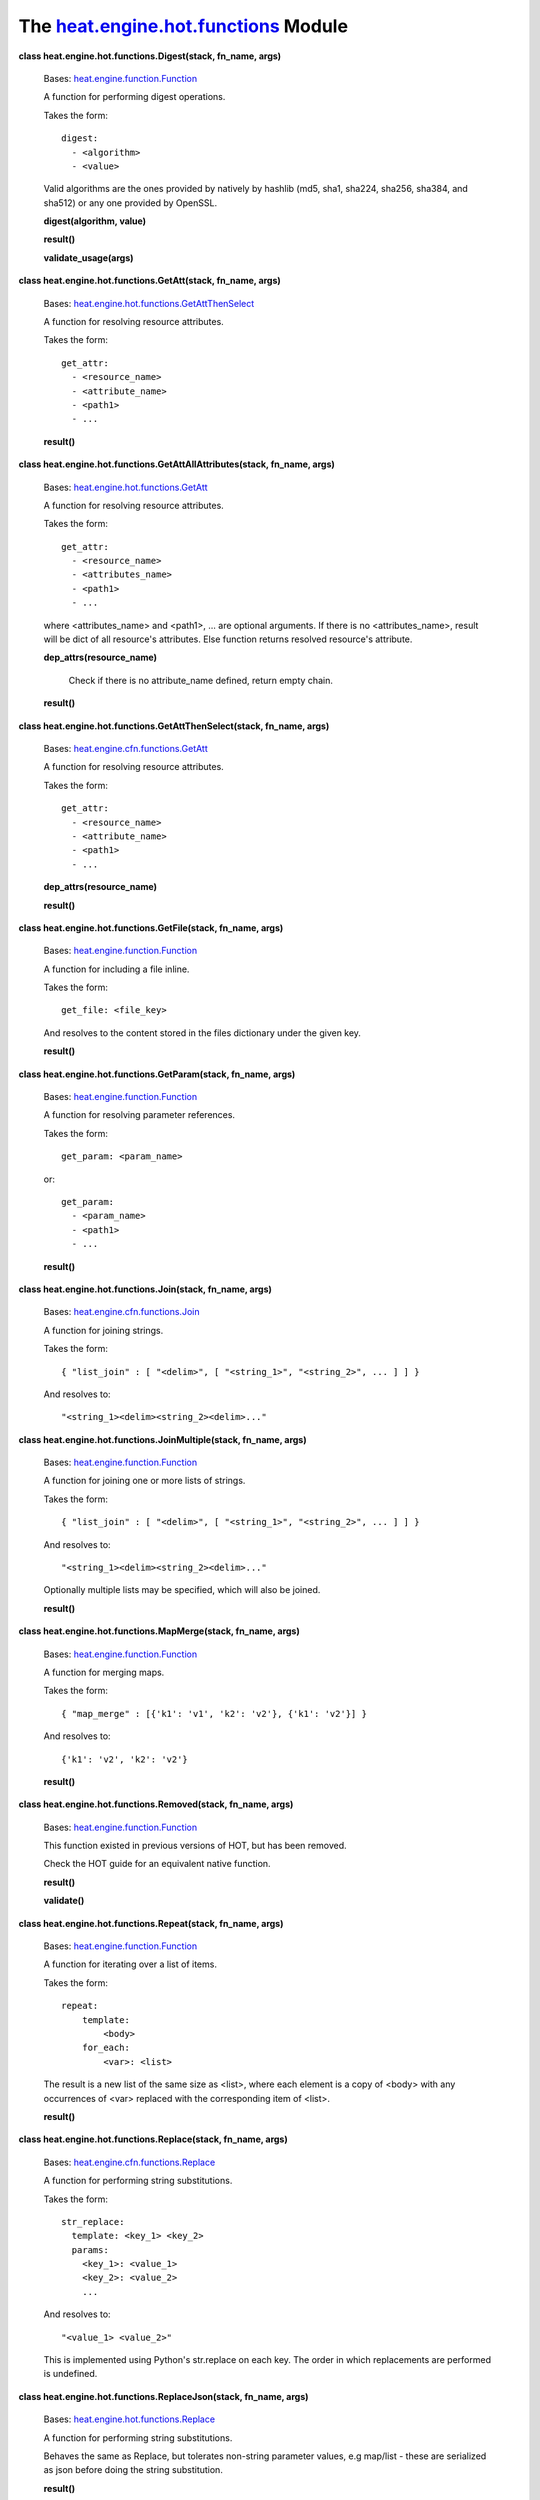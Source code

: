 
The `heat.engine.hot.functions <../../api/heat.engine.hot.functions.rst#module-heat.engine.hot.functions>`_ Module
==================================================================================================================

**class heat.engine.hot.functions.Digest(stack, fn_name, args)**

   Bases: `heat.engine.function.Function
   <../../api/heat.engine.function.rst#heat.engine.function.Function>`_

   A function for performing digest operations.

   Takes the form:

   ::

      digest:
        - <algorithm>
        - <value>

   Valid algorithms are the ones provided by natively by hashlib (md5,
   sha1, sha224, sha256, sha384, and sha512) or any one provided by
   OpenSSL.

   **digest(algorithm, value)**

   **result()**

   **validate_usage(args)**

**class heat.engine.hot.functions.GetAtt(stack, fn_name, args)**

   Bases: `heat.engine.hot.functions.GetAttThenSelect
   <../../api/heat.engine.hot.functions.rst#heat.engine.hot.functions.GetAttThenSelect>`_

   A function for resolving resource attributes.

   Takes the form:

   ::

      get_attr:
        - <resource_name>
        - <attribute_name>
        - <path1>
        - ...

   **result()**

**class heat.engine.hot.functions.GetAttAllAttributes(stack, fn_name,
args)**

   Bases: `heat.engine.hot.functions.GetAtt
   <../../api/heat.engine.hot.functions.rst#heat.engine.hot.functions.GetAtt>`_

   A function for resolving resource attributes.

   Takes the form:

   ::

      get_attr:
        - <resource_name>
        - <attributes_name>
        - <path1>
        - ...

   where <attributes_name> and <path1>, ... are optional arguments. If
   there is no <attributes_name>, result will be dict of all
   resource's attributes. Else function returns resolved resource's
   attribute.

   **dep_attrs(resource_name)**

      Check if there is no attribute_name defined, return empty chain.

   **result()**

**class heat.engine.hot.functions.GetAttThenSelect(stack, fn_name,
args)**

   Bases: `heat.engine.cfn.functions.GetAtt
   <../../api/heat.engine.cfn.functions.rst#heat.engine.cfn.functions.GetAtt>`_

   A function for resolving resource attributes.

   Takes the form:

   ::

      get_attr:
        - <resource_name>
        - <attribute_name>
        - <path1>
        - ...

   **dep_attrs(resource_name)**

   **result()**

**class heat.engine.hot.functions.GetFile(stack, fn_name, args)**

   Bases: `heat.engine.function.Function
   <../../api/heat.engine.function.rst#heat.engine.function.Function>`_

   A function for including a file inline.

   Takes the form:

   ::

      get_file: <file_key>

   And resolves to the content stored in the files dictionary under
   the given key.

   **result()**

**class heat.engine.hot.functions.GetParam(stack, fn_name, args)**

   Bases: `heat.engine.function.Function
   <../../api/heat.engine.function.rst#heat.engine.function.Function>`_

   A function for resolving parameter references.

   Takes the form:

   ::

      get_param: <param_name>

   or:

   ::

      get_param:
        - <param_name>
        - <path1>
        - ...

   **result()**

**class heat.engine.hot.functions.Join(stack, fn_name, args)**

   Bases: `heat.engine.cfn.functions.Join
   <../../api/heat.engine.cfn.functions.rst#heat.engine.cfn.functions.Join>`_

   A function for joining strings.

   Takes the form:

   ::

      { "list_join" : [ "<delim>", [ "<string_1>", "<string_2>", ... ] ] }

   And resolves to:

   ::

      "<string_1><delim><string_2><delim>..."

**class heat.engine.hot.functions.JoinMultiple(stack, fn_name, args)**

   Bases: `heat.engine.function.Function
   <../../api/heat.engine.function.rst#heat.engine.function.Function>`_

   A function for joining one or more lists of strings.

   Takes the form:

   ::

      { "list_join" : [ "<delim>", [ "<string_1>", "<string_2>", ... ] ] }

   And resolves to:

   ::

      "<string_1><delim><string_2><delim>..."

   Optionally multiple lists may be specified, which will also be
   joined.

   **result()**

**class heat.engine.hot.functions.MapMerge(stack, fn_name, args)**

   Bases: `heat.engine.function.Function
   <../../api/heat.engine.function.rst#heat.engine.function.Function>`_

   A function for merging maps.

   Takes the form:

   ::

      { "map_merge" : [{'k1': 'v1', 'k2': 'v2'}, {'k1': 'v2'}] }

   And resolves to:

   ::

      {'k1': 'v2', 'k2': 'v2'}

   **result()**

**class heat.engine.hot.functions.Removed(stack, fn_name, args)**

   Bases: `heat.engine.function.Function
   <../../api/heat.engine.function.rst#heat.engine.function.Function>`_

   This function existed in previous versions of HOT, but has been
   removed.

   Check the HOT guide for an equivalent native function.

   **result()**

   **validate()**

**class heat.engine.hot.functions.Repeat(stack, fn_name, args)**

   Bases: `heat.engine.function.Function
   <../../api/heat.engine.function.rst#heat.engine.function.Function>`_

   A function for iterating over a list of items.

   Takes the form:

   ::

      repeat:
          template:
              <body>
          for_each:
              <var>: <list>

   The result is a new list of the same size as <list>, where each
   element is a copy of <body> with any occurrences of <var> replaced
   with the corresponding item of <list>.

   **result()**

**class heat.engine.hot.functions.Replace(stack, fn_name, args)**

   Bases: `heat.engine.cfn.functions.Replace
   <../../api/heat.engine.cfn.functions.rst#heat.engine.cfn.functions.Replace>`_

   A function for performing string substitutions.

   Takes the form:

   ::

      str_replace:
        template: <key_1> <key_2>
        params:
          <key_1>: <value_1>
          <key_2>: <value_2>
          ...

   And resolves to:

   ::

      "<value_1> <value_2>"

   This is implemented using Python's str.replace on each key. The
   order in which replacements are performed is undefined.

**class heat.engine.hot.functions.ReplaceJson(stack, fn_name, args)**

   Bases: `heat.engine.hot.functions.Replace
   <../../api/heat.engine.hot.functions.rst#heat.engine.hot.functions.Replace>`_

   A function for performing string substitutions.

   Behaves the same as Replace, but tolerates non-string parameter
   values, e.g map/list - these are serialized as json before doing
   the string substitution.

   **result()**

**class heat.engine.hot.functions.ResourceFacade(stack, fn_name,
args)**

   Bases: `heat.engine.cfn.functions.ResourceFacade
   <../../api/heat.engine.cfn.functions.rst#heat.engine.cfn.functions.ResourceFacade>`_

   A function for retrieving data in a parent provider template.

   A function for obtaining data from the facade resource from within
   the corresponding provider template.

   Takes the form:

   ::

      resource_facade: <attribute_type>

   where the valid attribute types are "metadata", "deletion_policy"
   and "update_policy".

   ``DELETION_POLICY = 'deletion_policy'``

   ``METADATA = 'metadata'``

   ``UPDATE_POLICY = 'update_policy'``

**class heat.engine.hot.functions.StrSplit(stack, fn_name, args)**

   Bases: `heat.engine.function.Function
   <../../api/heat.engine.function.rst#heat.engine.function.Function>`_

   A function for splitting delimited strings into a list.

   Optionally extracting a specific list member by index.

   Takes the form:

   ::

      str_split: [delimiter, string, <index> ]

   or:

   ::

      str_split:
        - delimiter
        - string
        - <index>

   If <index> is specified, the specified list item will be returned
   otherwise, the whole list is returned, similar to get_attr with
   path based attributes accessing lists.

   **result()**
